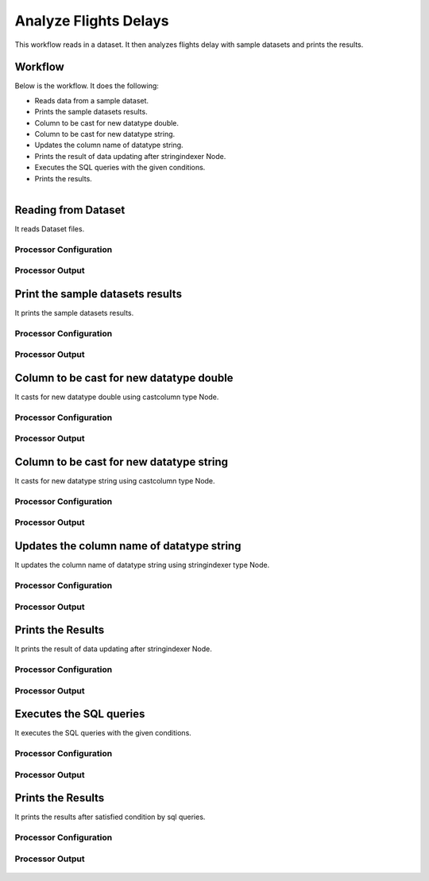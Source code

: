Analyze Flights Delays
=====================

This workflow reads in a dataset. It then analyzes flights delay with sample datasets and prints the results.

Workflow
-------

Below is the workflow. It does the following:

* Reads data from a sample dataset.
* Prints the sample datasets results.
* Column to be cast for new datatype double.
* Column to be cast for new datatype string.
* Updates the column name of datatype string.
* Prints the result of data updating after stringindexer Node.
* Executes the SQL queries with the given conditions.
* Prints the results.

.. figure:: ../../_assets/tutorials/analytics/analyze-flights-delays/1.PNG
   :alt: Analyze Flights Delays
   :align: left
   :width: 60%
   
Reading from Dataset
---------------------

It reads Dataset files.

Processor Configuration
^^^^^^^^^^^^^^^^^^

.. figure:: ../../_assets/tutorials/analytics/analyze-flights-delays/2.PNG
   :alt: Analyze Flights Delays
   :width: 60%
   
Processor Output
^^^^^^

.. figure:: ../../_assets/tutorials/analytics/analyze-flights-delays/2a.PNG
   :alt: Analyze Flights Delays
   :width: 60%
   
Print the sample datasets results
---------------------------------

It prints the sample datasets results.


Processor Configuration
^^^^^^^^^^^^^^^^^^

.. figure:: ../../_assets/tutorials/analytics/analyze-flights-delays/3.PNG
   :alt: Analyze Flights Delays
   :width: 60%
   
Processor Output
^^^^^^

.. figure:: ../../_assets/tutorials/analytics/analyze-flights-delays/3a.PNG
   :alt: Analyze Flights Delays
   :width: 60% 

Column to be cast for new datatype double
---------------------------------

It casts for new datatype double using castcolumn type Node.


Processor Configuration
^^^^^^^^^^^^^^^^^^

.. figure:: ../../_assets/tutorials/analytics/analyze-flights-delays/4.PNG
   :alt: Analyze Flights Delays
   :width: 60%
   
Processor Output
^^^^^^

.. figure:: ../../_assets/tutorials/analytics/analyze-flights-delays/4a.PNG
   :alt: Analyze Flights Delays
   :width: 60%

Column to be cast for new datatype string
---------------------------------

It casts for new datatype string using castcolumn type Node.


Processor Configuration
^^^^^^^^^^^^^^^^^^

.. figure:: ../../_assets/tutorials/analytics/analyze-flights-delays/5.PNG
   :alt: Analyze Flights Delays
   :width: 60%
   
Processor Output
^^^^^^

.. figure:: ../../_assets/tutorials/analytics/analyze-flights-delays/5a.PNG
   :alt: Analyze Flights Delays
   :width: 60%

Updates the column name of datatype string
----------------------------------------

It updates the column name of datatype string using stringindexer type Node.


Processor Configuration
^^^^^^^^^^^^^^^^^^

.. figure:: ../../_assets/tutorials/analytics/analyze-flights-delays/6.PNG
   :alt: Analyze Flights Delays
   :width: 60%
   
Processor Output
^^^^^^

.. figure:: ../../_assets/tutorials/analytics/analyze-flights-delays/6a.PNG
   :alt: Analyze Flights Delays
   :width: 60%
 
Prints the Results
------------------

It prints the result of data updating after stringindexer Node.


Processor Configuration
^^^^^^^^^^^^^^^^^^

.. figure:: ../../_assets/tutorials/analytics/analyze-flights-delays/7.PNG
   :alt: Analyze Flights Delays
   :width: 60%
   
Processor Output
^^^^^^

.. figure:: ../../_assets/tutorials/analytics/analyze-flights-delays/7a.PNG
   :alt: Analyze Flights Delays
   :width: 60%
   
Executes the SQL queries   
-------------------------

It executes the SQL queries with the given conditions.

Processor Configuration
^^^^^^^^^^^^^^^^^^

.. figure:: ../../_assets/tutorials/analytics/analyze-flights-delays/8.PNG
   :alt: Analyze Flights Delays
   :width: 60%
   
Processor Output
^^^^^^

.. figure:: ../../_assets/tutorials/analytics/analyze-flights-delays/8a.PNG
   :alt: Analyze Flights Delays
   :width: 60%

Prints the Results
------------------

It prints the results after satisfied condition by   sql   queries.


Processor Configuration
^^^^^^^^^^^^^^^^^^

.. figure:: ../../_assets/tutorials/analytics/analyze-flights-delays/9.PNG
   :alt: Analyze Flights Delays
   :width: 60%
   
Processor Output
^^^^^^

.. figure:: ../../_assets/tutorials/analytics/analyze-flights-delays/9a.PNG
   :alt: Analyze Flights Delays
   :width: 60%



